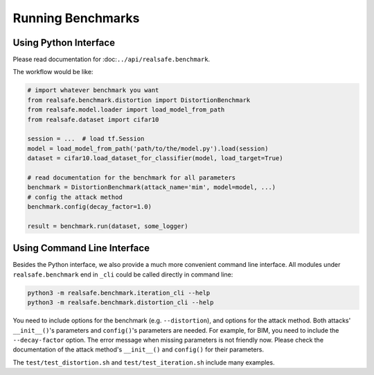 Running Benchmarks
==================

Using Python Interface
----------------------

Please read documentation for :doc:``../api/realsafe.benchmark``.

The workflow would be like:

.. code-block:: python

   # import whatever benchmark you want
   from realsafe.benchmark.distortion import DistortionBenchmark
   from realsafe.model.loader import load_model_from_path
   from realsafe.dataset import cifar10

   session = ...  # load tf.Session
   model = load_model_from_path('path/to/the/model.py').load(session)
   dataset = cifar10.load_dataset_for_classifier(model, load_target=True)

   # read documentation for the benchmark for all parameters
   benchmark = DistortionBenchmark(attack_name='mim', model=model, ...)
   # config the attack method
   benchmark.config(decay_factor=1.0)

   result = benchmark.run(dataset, some_logger)

Using Command Line Interface
----------------------------

Besides the Python interface, we also provide a much more convenient command line interface. All modules under ``realsafe.benchmark`` end in ``_cli`` could be called directly in command line:

.. code-block:: shell

   python3 -m realsafe.benchmark.iteration_cli --help
   python3 -m realsafe.benchmark.distortion_cli --help

You need to include options for the benchmark (e.g. ``--distortion``), and options for the attack method. Both attacks' ``__init__()``'s parameters and ``config()``'s parameters are needed. For example, for BIM, you need to include the ``--decay-factor`` option. The error message when missing parameters is not friendly now. Please check the documentation of the attack method's ``__init__()`` and ``config()`` for their parameters.

The ``test/test_distortion.sh`` and ``test/test_iteration.sh`` include many examples.
